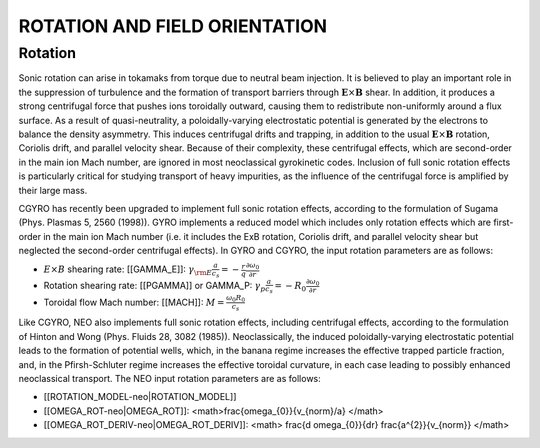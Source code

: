 ROTATION AND FIELD ORIENTATION
==============================

Rotation
--------

Sonic rotation can arise in tokamaks from torque due to neutral beam injection.  It is
believed to play an important role in the suppression of turbulence and the formation of
transport barriers through :math:`\mathbf{E}\times\mathbf{B}` shear.  In addition, it
produces a strong centrifugal force that pushes ions toroidally outward, causing them to
redistribute non-uniformly around a flux surface.  As a result of quasi-neutrality, a
poloidally-varying electrostatic potential is generated by the electrons to balance the
density asymmetry.  This induces centrifugal drifts and trapping, in addition to the usual
:math:`\mathbf{E}\times\mathbf{B}` rotation, Coriolis drift, and parallel velocity shear.
Because of their complexity, these centrifugal effects, which are second-order in the main
ion Mach number, are ignored in most neoclassical gyrokinetic codes.  Inclusion of full
sonic rotation effects is particularly critical for studying transport of heavy impurities,
as the influence of the centrifugal force is amplified by their large mass.

CGYRO has recently been upgraded to implement full sonic rotation effects, according to the
formulation of Sugama (Phys. Plasmas 5, 2560 (1998)).  GYRO implements a reduced model which
includes only rotation effects which are first-order in the main ion Mach number (i.e. it
includes the ExB rotation, Coriolis drift, and parallel velocity shear but neglected the
second-order centrifugal effects).  In GYRO and CGYRO, the input rotation parameters are
as follows:

- :math:`E \times B` shearing rate: [[GAMMA_E]]: :math:`\gamma_{\rm E} \frac{a}{c_s} = -\frac{r}{q}\frac{\partial \omega_{0}}{\partial r}`
- Rotation shearing rate: [[PGAMMA]] or GAMMA_P: :math:`\gamma_p \frac{a}{c_s} = -R_0\frac{\partial \omega_{0}}{\partial r}`
- Toroidal flow Mach number: [[MACH]]: :math:`M = \frac{\omega_0 R_0}{c_s}`

Like CGYRO, NEO also implements full sonic rotation effects, including centrifugal effects,
according to the formulation of Hinton and Wong (Phys. Fluids 28, 3082 (1985)).  Neoclassically,
the induced poloidally-varying electrostatic potential leads to the formation of potential wells,
which, in the banana regime increases the effective trapped particle fraction, and, in the
Pfirsh-Schluter regime increases the effective toroidal curvature, in each case leading to
possibly enhanced neoclassical transport.  The NEO input rotation parameters are as follows:

- [[ROTATION_MODEL-neo|ROTATION_MODEL]]
- [[OMEGA_ROT-neo|OMEGA_ROT]]: <math>\frac{\omega_{0}}{v_{norm}/a} </math>
- [[OMEGA_ROT_DERIV-neo|OMEGA_ROT_DERIV]]: <math> \frac{d \omega_{0}}{dr} \frac{a^{2}}{v_{norm}} </math>
